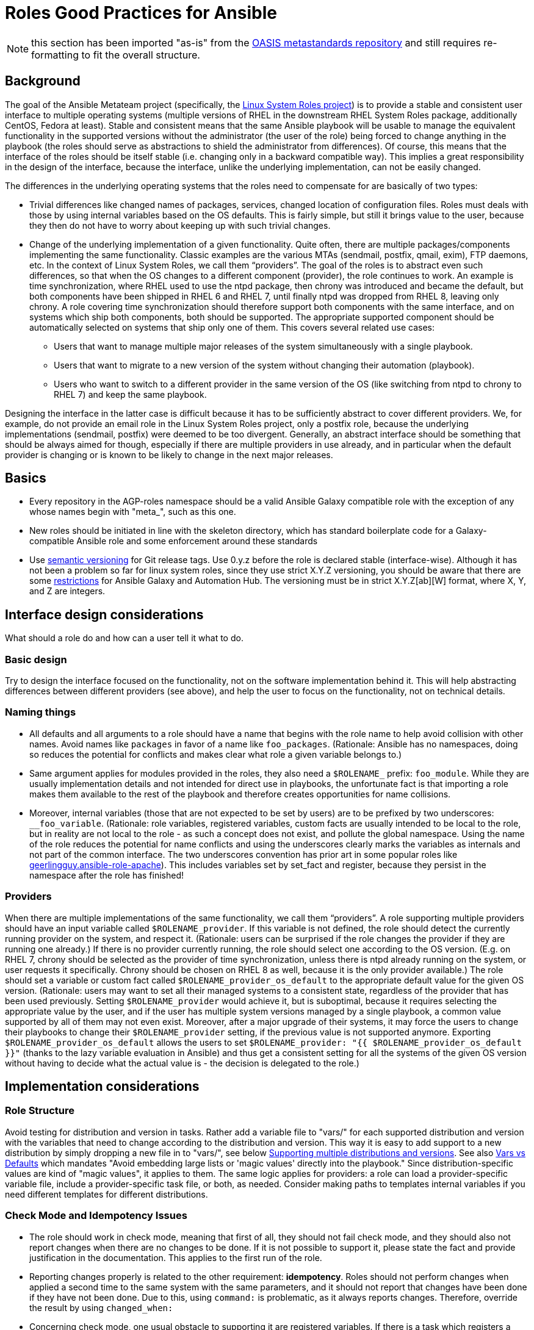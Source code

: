 = Roles Good Practices for Ansible

NOTE: this section has been imported "as-is" from the https://github.com/oasis-roles/meta_standards[OASIS metastandards repository] and still requires re-formatting to fit the overall structure.

== Background

The goal of the Ansible Metateam project (specifically, the https://github.com/linux-system-roles[Linux System Roles
project]) is to provide a stable and consistent user
interface to multiple operating systems (multiple versions of RHEL in the downstream RHEL System
Roles package, additionally CentOS, Fedora at least). Stable and consistent means that the same
Ansible playbook will be usable to manage the equivalent functionality in the supported versions
without the administrator (the user of the role) being forced to change anything in the playbook
(the roles should serve as abstractions to shield the administrator from differences). Of course,
this means that the interface of the roles should be itself stable (i.e. changing only in a backward
compatible way). This implies a great responsibility in the design of the interface, because the
interface, unlike the underlying implementation, can not be easily changed.

The differences in the underlying operating systems that the roles need to compensate for are
basically of two types:

* Trivial differences like changed names of packages, services, changed location of configuration
files. Roles must deals with those by using internal variables based on the OS defaults. This is
fairly simple, but still it brings value to the user, because they then do not have to worry about
keeping up with such trivial changes.
* Change of the underlying implementation of a given functionality. Quite often, there are multiple
packages/components implementing the same functionality. Classic examples are the various MTAs
(sendmail, postfix, qmail, exim), FTP daemons, etc. In the context of Linux System Roles, we call
them "`providers`". The goal of the roles is to abstract even such differences, so that when the OS
changes to a different component (provider), the role continues to work. An example is time
synchronization, where RHEL used to use the ntpd package, then chrony was introduced and became
the default, but both components have been shipped in RHEL 6 and RHEL 7, until finally ntpd was
dropped from RHEL 8, leaving only chrony. A role covering time synchronization should therefore
support both components with the same interface, and on systems which ship both components, both
should be supported. The appropriate supported component should be automatically selected on
systems that ship only one of them. This covers several related use cases:
 ** Users that want to manage multiple major releases of the system simultaneously with a single playbook.
 ** Users that want to migrate to a new version of the system without changing their automation (playbook).
 ** Users who want to switch to a different provider in the same version of the OS (like switching
from ntpd to chrony to RHEL 7) and keep the same playbook.

Designing the interface in the latter case is difficult because it has to be sufficiently abstract
to cover different providers. We, for example, do not provide an email role in the Linux System
Roles project, only a postfix role, because the underlying implementations (sendmail, postfix) were
deemed to be too divergent. Generally, an abstract interface should be something that should be
always aimed for though, especially if there are multiple providers in use already, and in
particular when the default provider is changing or is known to be likely to change in the next
major releases.

== Basics

* Every repository in the AGP-roles namespace should be a valid Ansible Galaxy compatible role
with the exception of any whose names begin with "meta_", such as this one.
* New roles should be initiated in line with the skeleton directory, which has standard boilerplate
code for a Galaxy-compatible Ansible role and some enforcement around these standards
* Use https://semver.org/[semantic versioning] for Git release tags.  Use
0.y.z before the role is declared stable (interface-wise).  Although it has
not been a problem so far for linux system roles, since they use strict X.Y.Z
versioning, you should be aware that there are some
https://github.com/ansible/ansible/issues/67512[restrictions] for Ansible
Galaxy and Automation Hub.  The versioning must be in strict X.Y.Z[ab][W]
format, where X, Y, and Z are integers.

== Interface design considerations

What should a role do and how can a user tell it what to do.

=== Basic design

Try to design the interface focused on the functionality, not on the software implementation behind
it. This will help abstracting differences between different providers (see above), and help the
user to focus on the functionality, not on technical details.

=== Naming things

* All defaults and all arguments to a role should have a name that begins with the role name to help
avoid collision with other names. Avoid names like `packages` in favor of a name like `foo_packages`.
(Rationale: Ansible has no namespaces, doing so reduces the potential for conflicts and makes
clear what role a given variable belongs to.)
* Same argument applies for modules provided in the roles, they also need a `$ROLENAME_` prefix:
`foo_module`. While they are usually implementation details and not intended for direct use in
playbooks, the unfortunate fact is that importing a role makes them available to the rest of the
playbook and therefore creates opportunities for name collisions.
* Moreover, internal variables (those that are not expected to be set by users) are to be prefixed
by two underscores: `__foo_variable`. (Rationale: role variables, registered variables, custom
facts are usually intended to be local to the role, but in reality are not local to the role - as
such a concept does not exist, and pollute the global namespace. Using the name of the role
reduces the potential for name conflicts and using the underscores clearly marks the variables as
internals and not part of the common interface. The two underscores convention has prior art in
some popular roles like
https://github.com/geerlingguy/ansible-role-apache/blob/f2b91ac84001db3fd4b43306a8f73f1a54f96f7d/vars/Debian.yml#L8[geerlingguy.ansible-role-apache]). This
includes variables set by set_fact and register, because they persist in the namespace after the
role has finished!

=== Providers

When there are multiple implementations of the same functionality, we call them "`providers`". A role
supporting multiple providers should have an input variable called `$ROLENAME_provider`. If this
variable is not defined, the role should detect the currently running provider on the system, and
respect it. (Rationale: users can be surprised if the role changes the provider if they are running
one already.) If there is no provider currently running, the role should select one according to the
OS version. (E.g. on RHEL 7, chrony should be selected as the provider of time synchronization,
unless there is ntpd already running on the system, or user requests it specifically. Chrony should
be chosen on RHEL 8 as well, because it is the only provider available.) The role should set a
variable or custom fact called `$ROLENAME_provider_os_default` to the appropriate default value for
the given OS version. (Rationale: users may want to set all their managed systems to a consistent
state, regardless of the provider that has been used previously. Setting `$ROLENAME_provider` would
achieve it, but is suboptimal, because it requires selecting the appropriate value by the user, and
if the user has multiple system versions managed by a single playbook, a common value supported by
all of them may not even exist. Moreover, after a major upgrade of their systems, it may force the
users to change their playbooks to change their `$ROLENAME_provider` setting, if the previous value
is not supported anymore. Exporting `$ROLENAME_provider_os_default` allows the users to set
`$ROLENAME_provider: "{{ $ROLENAME_provider_os_default }}"` (thanks to the lazy variable evaluation
in Ansible) and thus get a consistent setting for all the systems of the given OS version without
having to decide what the actual value is - the decision is delegated to the role.)

== Implementation considerations

=== Role Structure

Avoid testing for distribution and version in tasks. Rather add a variable file to "vars/"
for each supported distribution and version with the variables that need to change according
to the distribution and version. This way it is easy to add support to a new distribution by
simply dropping a new file in to "vars/", see below
<<supporting-multiple-distributions-and-versions,Supporting multiple distributions and versions>>. See also
<<vars-vs-defaults,Vars vs Defaults>> which mandates "Avoid embedding large lists or 'magic values' directly
into the playbook." Since distribution-specific values are kind of "magic values", it applies to them. The
same logic applies for providers: a role can load a provider-specific variable file, include a
provider-specific task file, or both, as needed. Consider making paths to templates internal variables if you
need different templates for different distributions.

=== Check Mode and Idempotency Issues

* The role should work in check mode, meaning that first of all, they should not fail check mode, and
they should also not report changes when there are no changes to be done. If it is not possible
to support it, please state the fact and provide justification in the documentation.
This applies to the first run of the role.
* Reporting changes properly is related to the other requirement: *idempotency*. Roles
should not perform changes when applied a second time to the same system with the same parameters,
and it should not report that changes have been done if they have not been done. Due to this,
using `command:` is problematic, as it always reports changes. Therefore, override the result by
using `changed_when:`
* Concerning check mode, one usual obstacle to supporting it are registered variables. If there
is a task which registers a variable and this task does not get executed (e.g. because it is a
`command:` or another task which is not properly idempotent), the variable will not get registered
and further accesses to it will fail (or worse, use the previous value, if the role has been
applied before in the play, because variables are global and there is no way to unregister them).
To fix, either use a properly idempotent module to obtain the information (e.g. instead of
using `command: cat` to read file into a registered variable, use `slurp` and apply `.content|b64decode`
to the result like
https://github.com/linux-system-roles/kdump/pull/23/files#diff-d2414d4ec8ba189e1a244b0afc9aa81eL8[here]),
or apply proper `check_mode:` and `changed_when:` attributes to the task.
https://github.com/ansible/molecule/issues/128#issue-135906202[more_info].
* Another problem are commands that you need to execute to make changes. In check mode, you
need to test for changes without actually applying them. If the command has some kind of "--dry-run"
flag to enable executing without making actual changes, use it in check_mode (use the variable
`ansible_check_mode` to determine whether we are in check mode). But you then need to set `changed_when:`
according to the command status or output to indicate changes. See
(https://github.com/linux-system-roles/selinux/pull/38/files#diff-2444ad0870f91f17ca6c2a5e96b26823L101) for
an example.
* Another problem is using commands that get installed during the install phase, which is
skipped in check mode. This will make check mode fail if the role has not been executed
before (and the packages are not there), but does the right thing if check mode is executed after
normal mode.
* To view reasoning for supporting why check mode in first execution may not be worthwhile: see
https://github.com/ansible/molecule/issues/128#issuecomment-245009843[here]. If this is to be supported,
see hhaniel's proposal
https://github.com/linux-system-roles/timesync/issues/27#issuecomment-472466223[here], which seems to
properly guard even against such cases.

=== Supporting multiple distributions and versions

==== Platform specific variables

You normally use `vars/main.yml` (automatically included) to set variables
used by your role.  If some variables need to be parameterized according to
distribution and version (name of packages, configuration file paths, names of
services), use this in the beginning of your `tasks/main.yml`:

[source,yaml]
----
- name: Set platform/version specific variables
  include_vars: "{{ __rolename_vars_file }}"
  loop:
    - "{{ ansible_facts['os_family'] }}.yml"
    - "{{ ansible_facts['distribution'] }}.yml"
    - "{{ ansible_facts['distribution'] }}_{{ ansible_facts['distribution_major_version'] }}.yml"
    - "{{ ansible_facts['distribution'] }}_{{ ansible_facts['distribution_version'] }}.yml"
  vars:
    __rolename_vars_file: "{{ role_path }}/vars/{{ item }}"
  when: __rolename_vars_file is file
----

The files in the `loop` are in order from least specific to most specific:

* `os_family` covers a group of closely related platforms (e.g. `RedHat`
covers RHEL, CentOS, Fedora)
* `distribution` (e.g. `Fedora`) is more specific than `os_family`
* ``distribution``_``distribution_major_version`` (e.g. `RedHat_8`) is more
specific than `distribution`
* ``distribution``_``distribution_version`` (e.g. `RedHat_8.3`) is the most
specific

See https://docs.ansible.com/ansible/latest/user_guide/playbooks_conditionals.html#ansible-facts-distribution[Commonly Used
Facts]
for an explanation of the facts and their common values.

Each file in the `loop` list will allow you to add or override variables to
specialize the values for platform and/or version.  Using the `when: item is
file` test means that you do not have to provide all of the `vars/` files,
only the ones you need.  For example, if every platform except Fedora uses
`srv_name` for the service name, you can define `myrole_service: srv_name` in
`vars/main.yml` then define `myrole_service: srv2_name` in `vars/Fedora.yml`.
In cases where this would lead to duplicate vars files for similar
distributions (e.g. CentOS 7 and RHEL 7), use symlinks to avoid the
duplication.

*NOTE*: With this setup, files can be loaded twice.  For example, on Fedora,
the `distribution_major_version` is the same as `distribution_version` so the
file `vars/Fedora_31.yml` will be loaded twice if you are managing a Fedora 31
host.  If `distribution` is `RedHat` then `os_family` will also be `RedHat`,
and `vars/RedHat.yml` will be loaded twice. This is usually not a problem -
you will be replacing the variable with the same value, and the performance
hit is negligible.  If this is a problem, construct the file list as a list
variable, and filter the variable passed to `loop` using the `unique` filter
(which preserves the order):

[source,yaml]
----
- name: Set vars file list
  set_fact:
    __rolename_vars_file_list:
      - "{{ ansible_facts['os_family'] }}.yml"
      - "{{ ansible_facts['distribution'] }}.yml"
      - "{{ ansible_facts['distribution'] }}_{{ ansible_facts['distribution_major_version'] }}.yml"
      - "{{ ansible_facts['distribution'] }}_{{ ansible_facts['distribution_version'] }}.yml"

- name: Set platform/version specific variables
  include_vars: "{{ __rolename_vars_file }}"
  loop: "{{ __rolename_vars_file_list | unique | list }}"
  vars:
    __rolename_vars_file: "{{ role_path }}/vars/{{ item }}"
  when: __rolename_vars_file is file
----

Or define your `__rolename_vars_file_list` in your `vars/main.yml`.

==== Platform specific tasks

Platform specific tasks, however, are different.  You probably want to perform
platform specific tasks once, for the most specific match.  In that case, use
`lookup('first_found')` with the file list in order of most specific to least
specific, including a "default":

[source,yaml]
----
- name: Perform platform/version specific tasks
  include_tasks: "{{ lookup('first_found', __rolename_ff_params) }}"
  vars:
    __rolename_ff_params:
      files:
        - "{{ ansible_facts['distribution'] }}_{{ ansible_facts['distribution_version'] }}.yml"
        - "{{ ansible_facts['distribution'] }}_{{ ansible_facts['distribution_major_version'] }}.yml"
        - "{{ ansible_facts['distribution'] }}.yml"
        - "{{ ansible_facts['os_family'] }}.yml"
        - "default.yml"
      paths:
        - "{{ role_path }}/tasks/setup"
----

Then you would provide `tasks/setup/default.yml` to do the generic setup, and
e.g. `tasks/setup/Fedora.yml` to do the Fedora specific setup.  The
`tasks/setup/default.yml` is required in order to use `lookup('first_found')`,
which will give an error if no file is found.

If you want to have the "use first file found" semantics, but do not want to
have to provide a default file, add `skip: true`:

[source,yaml]
----
- name: Perform platform/version specific tasks
  include_tasks: "{{ lookup('first_found', __rolename_ff_params) }}"
  vars:
    __rolename_ff_params:
      files:
        - "{{ ansible_facts['distribution'] }}_{{ ansible_facts['distribution_version'] }}.yml"
        - "{{ ansible_facts['os_family'] }}.yml"
      paths:
        - "{{ role_path }}/tasks/setup"
      skip: true
----

*NOTE*:

* Use `include_tasks` or `include_vars` with `lookup('first_found')` instead
of `with_first_found`.  `loop` is not needed - the include forms take a
string or a list directly.
* Always specify the explicit, absolute path to the files to be included,
using `{{ role_path }}/vars` or `{{ role_path }}/tasks`, when using these
idioms. See below "Ansible Best Practices" for more information.
* Use the `ansible_facts['name']` bracket notation rather than the
`ansible_facts.name` or `ansible_name` form.  For example, use
`ansible_facts['distribution']` instead of `ansible_distribution` or
`ansible.distribution`.  The `ansible_name` form relies on fact injection,
which can break if there is already a fact of that name. Also, the bracket
notation is what is used in Ansible documentation such as https://docs.ansible.com/ansible/latest/user_guide/playbooks_conditionals.html#ansible-facts-distribution[Commonly Used
Facts]
and https://docs.ansible.com/ansible/latest/user_guide/playbooks_best_practices.html#operating-system-and-distribution-variance[Operating System and Distribution
Variance]

=== Supporting multiple providers

Use a task file per provider and include it from the main task file, like this example from `storage:`

[source,yaml]
----
- name: include the appropriate provider tasks
  include_tasks: "main_{{ storage_provider }}.yml"
----

The same process should be used for variables (not defaults, as defaults can
not be loaded according to a variable).  You should guarantee that a file
exists for each provider supported, or use an explicit, absolute path using
`role_path`.  See below "Ansible Best Practices" for more information.

=== Generating files from templates

* Comment with ``{{ ansible_managed }}``at the top of the file.
https://docs.ansible.com/ansible/latest/modules/template_module.html#template-module[more_info]
* When commenting, don't include anything like "Last modified: {{ date }}". This would change the file at
every application of the role, even if it doesn't need to be changed for other reasons, and thus break
proper change reporting.
* Use standard module parameters for backups, keep it on unconditionally (`backup: true`). (Until there is a
user request to have it configurable.)
* Make prominently clear in the HOWTO (at the top) what settings/configuration files are replaced by the role
instead of just modified.

==== Vars vs Defaults

* Avoid embedding large lists or "magic values" directly into the playbook. Such static lists should be
placed into the `vars/main.yml` file and named appropriately
* Every argument accepted from outside of the role should be given a default value in `defaults/main.yml`.
This allows a single place for users to look to see what inputs are expected. Document these variables
in the role's README.md file copiously
* Use the `defaults/main.yml` file in order to avoid use of the default Jinja2 filter within a playbook.
Using the default filter is fine for optional keys on a dictionary, but the variable itself should be
defined in `defaults/main.yml` so that it can have documentation written about it there and so that all
arguments can easily be located and identified.
* Avoid giving default values in `vars/main.yml` as such values are very high in the precedence order and
are difficult for users and consumers of a role to override.
* As an example, if a role requires a large number of packages to install, but could also accept a list of
additional packages, then the required packages should be placed in `vars/main.yml` with a name such as
`foo_packages`, and the extra packages should be passed in a variable named `foo_extra_packages`,
which should default to an empty array in `defaults/main.yml` and be documented as such.

=== Documentation conventions

* Use fully qualified role names in examples, like: `linux-system-roles.$ROLENAME` (with
the Galaxy prefix).
* Use RFC https://tools.ietf.org/html/rfc5737[5737],
https://tools.ietf.org/html/rfc7042#section-2.1.1[7042] and
https://tools.ietf.org/html/rfc3849[3849] addresses in examples.
* Modules should have complete metadata, documentation, example and return blocks as
described in the
https://docs.ansible.com/ansible/latest/dev_guide/developing_modules_documenting.html[Ansible docs].

== References

Links that contain additional standardization information that provide context,
inspiration or contrast to the standards described above.

* https://github.com/debops/debops/blob/v0.7.2/docs/debops-policy/code-standards-policy.rst). For
inspiration, as the DebOps project has some specific guidance that we do not necessarily
want to follow.
* https://docs.adfinis-sygroup.ch/public/ansible-guide/overview.html
* https://docs.openstack.org/openstack-ansible/latest/contributor/code-rules.html
